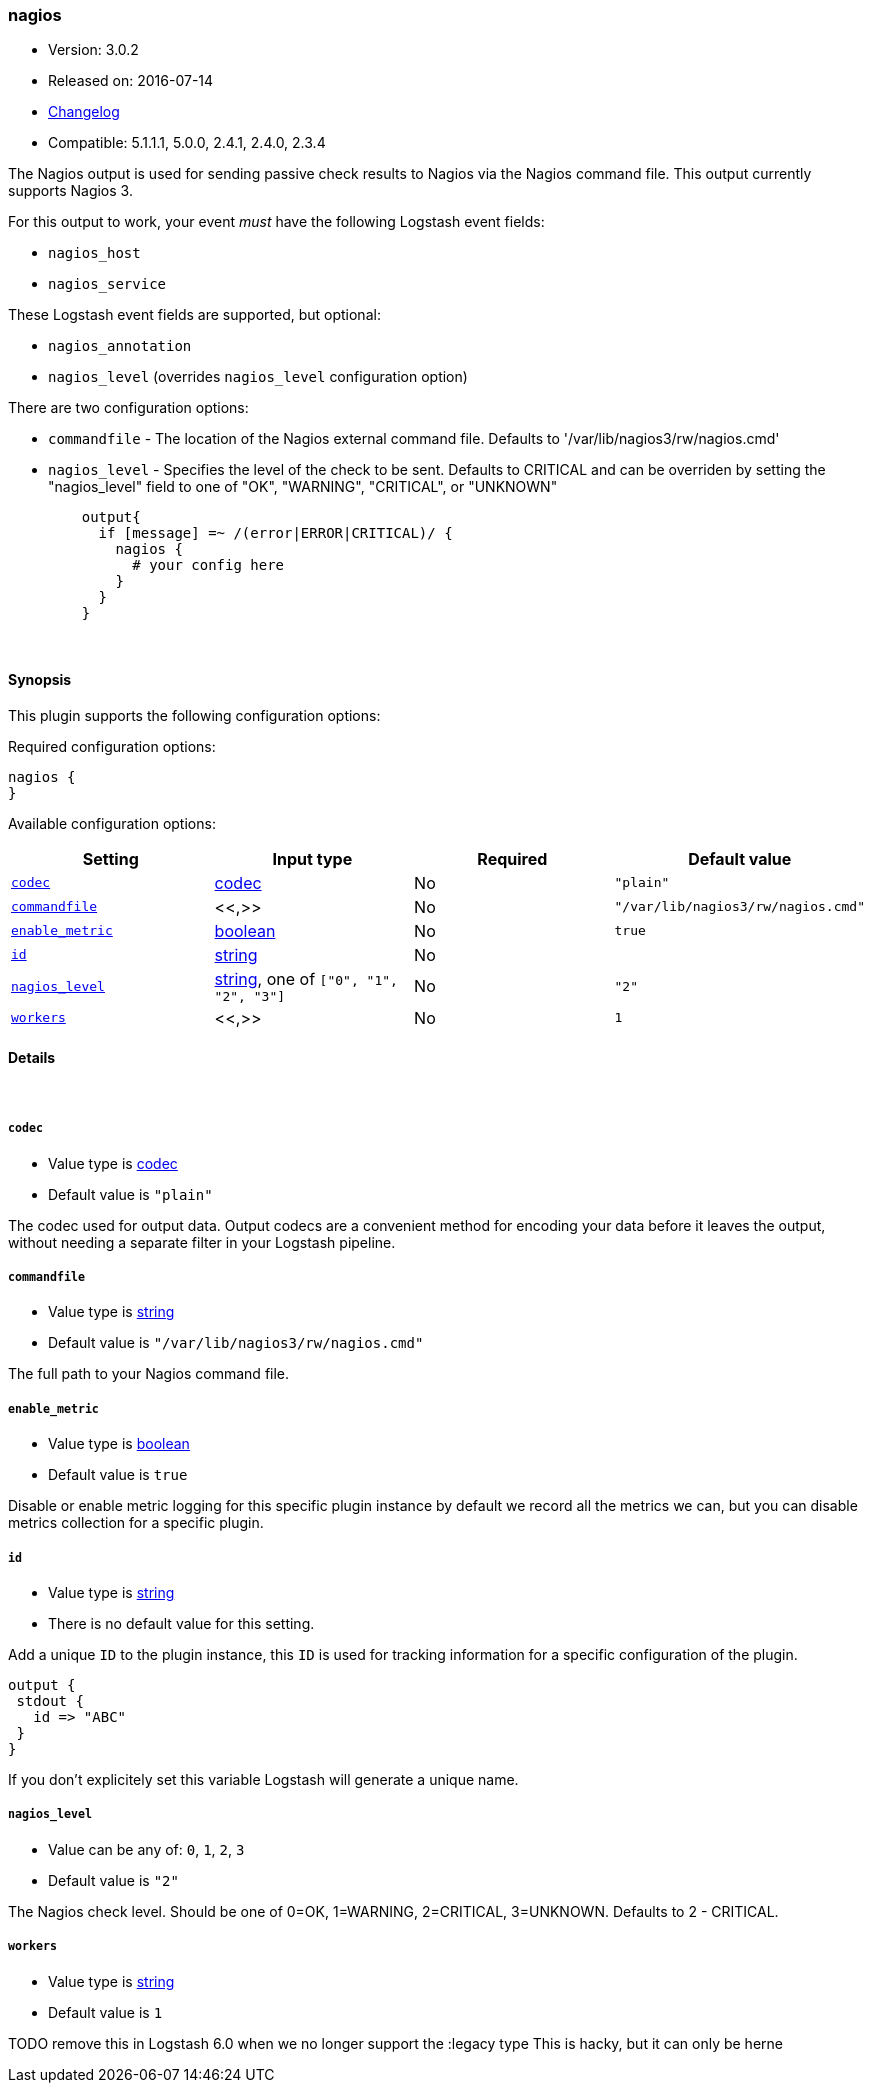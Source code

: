 [[plugins-outputs-nagios]]
=== nagios

* Version: 3.0.2
* Released on: 2016-07-14
* https://github.com/logstash-plugins/logstash-output-nagios/blob/master/CHANGELOG.md#302[Changelog]
* Compatible: 5.1.1.1, 5.0.0, 2.4.1, 2.4.0, 2.3.4



The Nagios output is used for sending passive check results to Nagios via the
Nagios command file. This output currently supports Nagios 3.

For this output to work, your event _must_ have the following Logstash event fields:

 * `nagios_host`
 * `nagios_service`

These Logstash event fields are supported, but optional:

 * `nagios_annotation`
 * `nagios_level` (overrides `nagios_level` configuration option)

There are two configuration options:

 * `commandfile` - The location of the Nagios external command file. Defaults
   to '/var/lib/nagios3/rw/nagios.cmd'
 * `nagios_level` - Specifies the level of the check to be sent. Defaults to
   CRITICAL and can be overriden by setting the "nagios_level" field to one
   of "OK", "WARNING", "CRITICAL", or "UNKNOWN"
[source,ruby]
    output{
      if [message] =~ /(error|ERROR|CRITICAL)/ {
        nagios {
          # your config here
        }
      }
    }


&nbsp;

==== Synopsis

This plugin supports the following configuration options:

Required configuration options:

[source,json]
--------------------------
nagios {
}
--------------------------



Available configuration options:

[cols="<,<,<,<m",options="header",]
|=======================================================================
|Setting |Input type|Required|Default value
| <<plugins-outputs-nagios-codec>> |<<codec,codec>>|No|`"plain"`
| <<plugins-outputs-nagios-commandfile>> |<<,>>|No|`"/var/lib/nagios3/rw/nagios.cmd"`
| <<plugins-outputs-nagios-enable_metric>> |<<boolean,boolean>>|No|`true`
| <<plugins-outputs-nagios-id>> |<<string,string>>|No|
| <<plugins-outputs-nagios-nagios_level>> |<<string,string>>, one of `["0", "1", "2", "3"]`|No|`"2"`
| <<plugins-outputs-nagios-workers>> |<<,>>|No|`1`
|=======================================================================


==== Details

&nbsp;

[[plugins-outputs-nagios-codec]]
===== `codec` 

  * Value type is <<codec,codec>>
  * Default value is `"plain"`

The codec used for output data. Output codecs are a convenient method for encoding your data before it leaves the output, without needing a separate filter in your Logstash pipeline.

[[plugins-outputs-nagios-commandfile]]
===== `commandfile` 

  * Value type is <<string,string>>
  * Default value is `"/var/lib/nagios3/rw/nagios.cmd"`

The full path to your Nagios command file.

[[plugins-outputs-nagios-enable_metric]]
===== `enable_metric` 

  * Value type is <<boolean,boolean>>
  * Default value is `true`

Disable or enable metric logging for this specific plugin instance
by default we record all the metrics we can, but you can disable metrics collection
for a specific plugin.

[[plugins-outputs-nagios-id]]
===== `id` 

  * Value type is <<string,string>>
  * There is no default value for this setting.

Add a unique `ID` to the plugin instance, this `ID` is used for tracking
information for a specific configuration of the plugin.

```
output {
 stdout {
   id => "ABC"
 }
}
```

If you don't explicitely set this variable Logstash will generate a unique name.

[[plugins-outputs-nagios-nagios_level]]
===== `nagios_level` 

  * Value can be any of: `0`, `1`, `2`, `3`
  * Default value is `"2"`

The Nagios check level. Should be one of 0=OK, 1=WARNING, 2=CRITICAL,
3=UNKNOWN. Defaults to 2 - CRITICAL.

[[plugins-outputs-nagios-workers]]
===== `workers` 

  * Value type is <<string,string>>
  * Default value is `1`

TODO remove this in Logstash 6.0
when we no longer support the :legacy type
This is hacky, but it can only be herne


